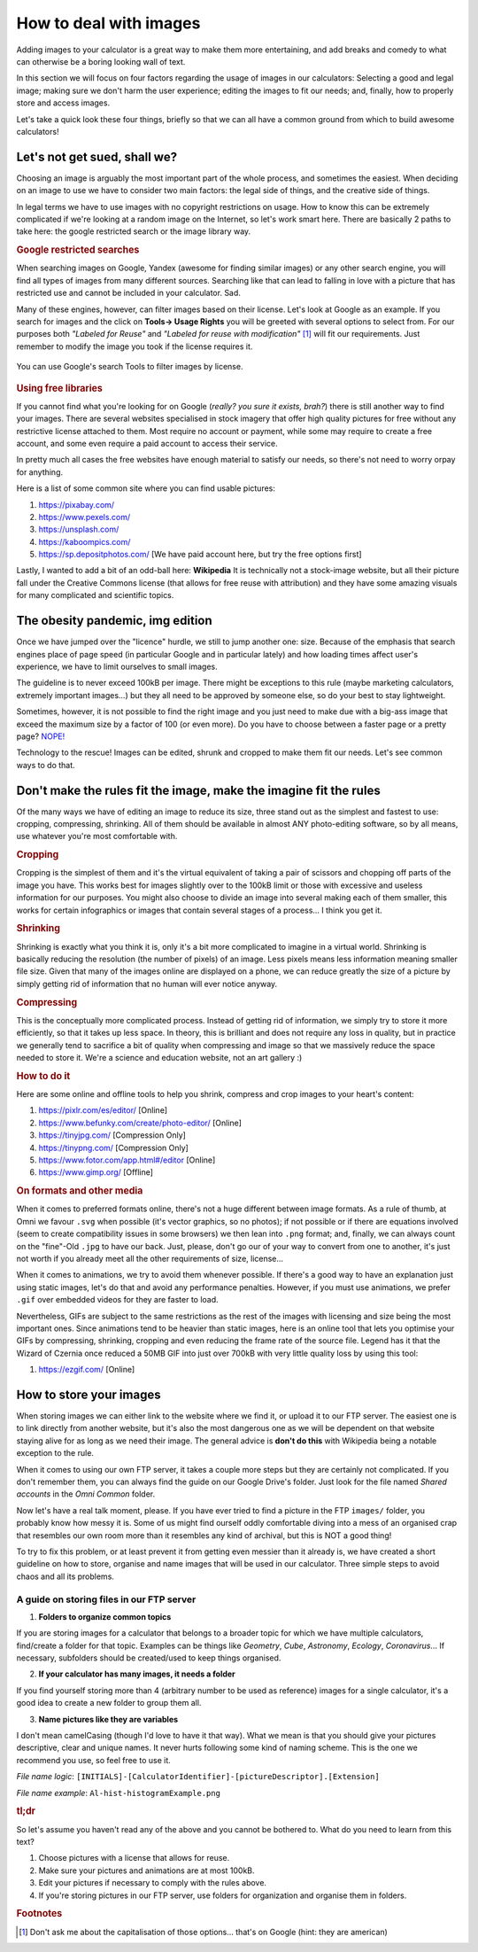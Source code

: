 .. _howToImages:

How to deal with images
-----------------------

Adding images to your calculator is a great way to make them more entertaining, and add breaks and comedy to what can otherwise be a boring looking wall of text.

In this section we will focus on four factors regarding the usage of images in our calculators: Selecting a good and legal image; making sure we don't harm the user experience; editing the images to fit our needs; and, finally, how to properly store and access images. 

Let's take a quick look these four things, briefly so that we can all have a common ground from which to build awesome calculators!

Let's not get sued, shall we?
==============================

Choosing an image is arguably the most important part of the whole process, and sometimes the easiest. When deciding on an image to use we have to consider two main factors: the legal side of things, and the creative side of things. 

In legal terms we have to use images with no copyright restrictions on usage. How to know this can be extremely complicated if we're looking at a random image on the Internet, so let's work smart here. There are basically 2 paths to take here: the google restricted search or the image library way.

.. rubric:: Google restricted searches

When searching images on Google, Yandex (awesome for finding similar images) or any other search engine, you will find all types of images from many different sources. Searching like that can lead to falling in love with a picture that has restricted use and cannot be included in your calculator. Sad. 

Many of these engines, however, can filter images based on their license. Let's look at Google as an example. If you search for images and the click on **Tools-> Usage Rights** you will be greeted with several options to select from. For our purposes both *"Labeled for Reuse"* and *"Labeled for reuse with modification"* [#f1]_ will fit our requirements. Just remember to modify the image you took if the license requires it.

.. _gSearchPic:                  
.. figure:: imgs/gSearch.png
    :scale: 70%
    :alt: filtering by license with google
    :align: center

    You can use Google's search Tools to filter images by license.

.. rubric:: Using free libraries

If you cannot find what you're looking for on Google (*really? you sure it exists, brah?*) there is still another way to find your images. There are several websites specialised in stock imagery that offer high quality pictures for free without any restrictive license attached to them. Most require no account or payment, while some may require to create a free account, and some even require a paid account to access their service. 

In pretty much all cases the free websites have enough material to satisfy our needs, so there's not need to worry orpay for anything.

Here is a list of some common site where you can find usable pictures:

#. https://pixabay.com/
#. https://www.pexels.com/
#. https://unsplash.com/
#. https://kaboompics.com/
#. https://sp.depositphotos.com/ [We have paid account here, but try the free options first]

Lastly, I wanted to add a bit of an odd-ball here: **Wikipedia** It is technically not a stock-image website, but all their picture fall under the Creative Commons license (that allows for free reuse with attribution) and they have some amazing visuals for many complicated and scientific topics.

The obesity pandemic, img edition
=================================

Once we have jumped over the "licence" hurdle, we still to jump another one: size. Because of the emphasis that search engines place of page speed (in particular Google and in particular lately) and how loading times affect user's experience, we have to limit ourselves to small images. 

The guideline is to never exceed 100kB per image. There might be exceptions to this rule (maybe marketing calculators, extremely important images...) but they all need to be approved by someone else, so do your best to stay lightweight.

Sometimes, however, it is not possible to find the right image and you just need to make due with a big-ass image that exceed the maximum size by a factor of 100 (or even more). Do you have to choose between a faster page or a pretty page? `NOPE! <https://youtu.be/LJP1DphOWPs?t=33>`__

Technology to the rescue! Images can be edited, shrunk and cropped to make them fit our needs. Let's see common ways to do that.


Don't make the rules fit the image, make the imagine fit the rules
==================================================================

Of the many ways we have of editing an image to reduce its size, three stand out as the simplest and fastest to use: cropping, compressing, shrinking. All of them should be available in almost ANY photo-editing software, so by all means, use whatever you're most comfortable with.

.. rubric:: Cropping

Cropping is the simplest of them and it's the virtual equivalent of taking a pair of scissors and chopping off parts of the image you have. This works best for images slightly over to the 100kB limit or those with excessive and useless information for our purposes. You might also choose to divide an image into several making each of them smaller, this works for certain infographics or images that contain several stages of a process... I think you get it.

.. rubric:: Shrinking

Shrinking is exactly what you think it is, only it's a bit more complicated to imagine in a virtual world. Shrinking is basically reducing the resolution (the number of pixels) of an image. Less pixels means less information meaning smaller file size. Given that many of the images online are displayed on a phone, we can reduce greatly the size of a picture by simply getting rid of information that no human will ever notice anyway.

.. rubric:: Compressing

This is the conceptually more complicated process. Instead of getting rid of information, we simply try to store it more efficiently, so that it takes up less space. In theory, this is brilliant and does not require any loss in quality, but in practice we generally tend to sacrifice a bit of quality when compressing and image so that we massively reduce the space needed to store it. We're a science and education website, not an art gallery :)

.. rubric:: How to do it

Here are some online and offline tools to help you shrink, compress and crop images to your heart's content:

#. https://pixlr.com/es/editor/ [Online]
#. https://www.befunky.com/create/photo-editor/ [Online]
#. https://tinyjpg.com/ [Compression Only]
#. https://tinypng.com/ [Compression Only]
#. https://www.fotor.com/app.html#/editor [Online]
#. https://www.gimp.org/ [Offline]

.. rubric:: On formats and other media

When it comes to preferred formats online, there's not a huge different between image formats. As a rule of thumb, at Omni we favour ``.svg`` when possible (it's vector graphics, so no photos); if not possible or if there are equations involved (seem to create compatibility issues in some browsers) we then lean into ``.png`` format; and, finally, we can always count on the "fine"-Old ``.jpg`` to have our back. Just, please, don't go our of your way to convert from one to another, it's just not worth if you already meet all the other requirements of size, license...

When it comes to animations, we try to avoid them whenever possible. If there's a good way to have an explanation just using static images, let's do that and avoid any performance penalties. However, if you must use animations, we prefer ``.gif`` over embedded videos for they are faster to load. 

Nevertheless, GIFs are subject to the same restrictions as the rest of the images with licensing and size being the most important ones. Since animations tend to be heavier than static images, here is an online tool that lets you optimise your GIFs by compressing, shrinking, cropping and even reducing the frame rate of the source file. Legend has it that the Wizard of Czernia once reduced a 50MB GIF into just over 700kB with very little quality loss by using this tool:

#. https://ezgif.com/ [Online]

How to store your images
========================

When storing images we can either link to the website where we find it, or upload it to our FTP server. The easiest one is to link directly from another website, but it's also the most dangerous one as we will be dependent on that website staying alive for as long as we need their image. The general advice is **don't do this** with Wikipedia being a notable exception to the rule.

When it comes to using our own FTP server, it takes a couple more steps but they are certainly not complicated. If you don't remember them, you can always find the guide on our Google Drive's folder. Just look for the file named *Shared accounts* in the *Omni Common* folder.

Now let's have a real talk moment, please. If you have ever tried to find a picture in the FTP ``images/`` folder, you probably know how messy it is. Some of us might find ourself oddly comfortable diving into a mess of an organised crap that resembles our own room more than it resembles any kind of archival, but this is NOT a good thing!

To try to fix this problem, or at least prevent it from getting even messier than it already is, we have created a short guideline on how to store, organise and name images that will be used in our calculator. Three simple steps to avoid chaos and all its problems.


.. _storingFTP:

A guide on storing files in our FTP server 
..........................................

1. **Folders to organize common topics**

If you are storing images for a calculator that belongs to a broader topic for which we have multiple calculators, find/create a folder for that topic. Examples can be things like *Geometry*, *Cube*, *Astronomy*, *Ecology*, *Coronavirus*... If necessary, subfolders should be created/used to keep things organised. 

2. **If your calculator has many images, it needs a folder**

If you find yourself storing more than 4 (arbitrary number to be used as reference) images for a single calculator, it's a good idea to create a new folder to group them all.

3. **Name pictures like they are variables**

I don't mean camelCasing (though I'd love to have it that way). What we mean is that you should give your pictures descriptive, clear and unique names. It never hurts following some kind of naming scheme. This is the one we recommend you use, so feel free to use it.

*File name logic*: ``[INITIALS]-[CalculatorIdentifier]-[pictureDescriptor].[Extension]``

*File name example*: ``Al-hist-histogramExample.png``


.. rubric:: tl;dr

So let's assume you haven't read any of the above and you cannot be bothered to. What do you need to learn from this text?

#. Choose pictures with a license that allows for reuse.
#. Make sure your pictures and animations are at most 100kB.
#. Edit your pictures if necessary to comply with the rules above.
#. If you're storing pictures in our FTP server, use folders for organization and organise them in folders.


.. rubric:: Footnotes
.. [#f1] Don't ask me about the capitalisation of those options... that's on Google (hint: they are american)

